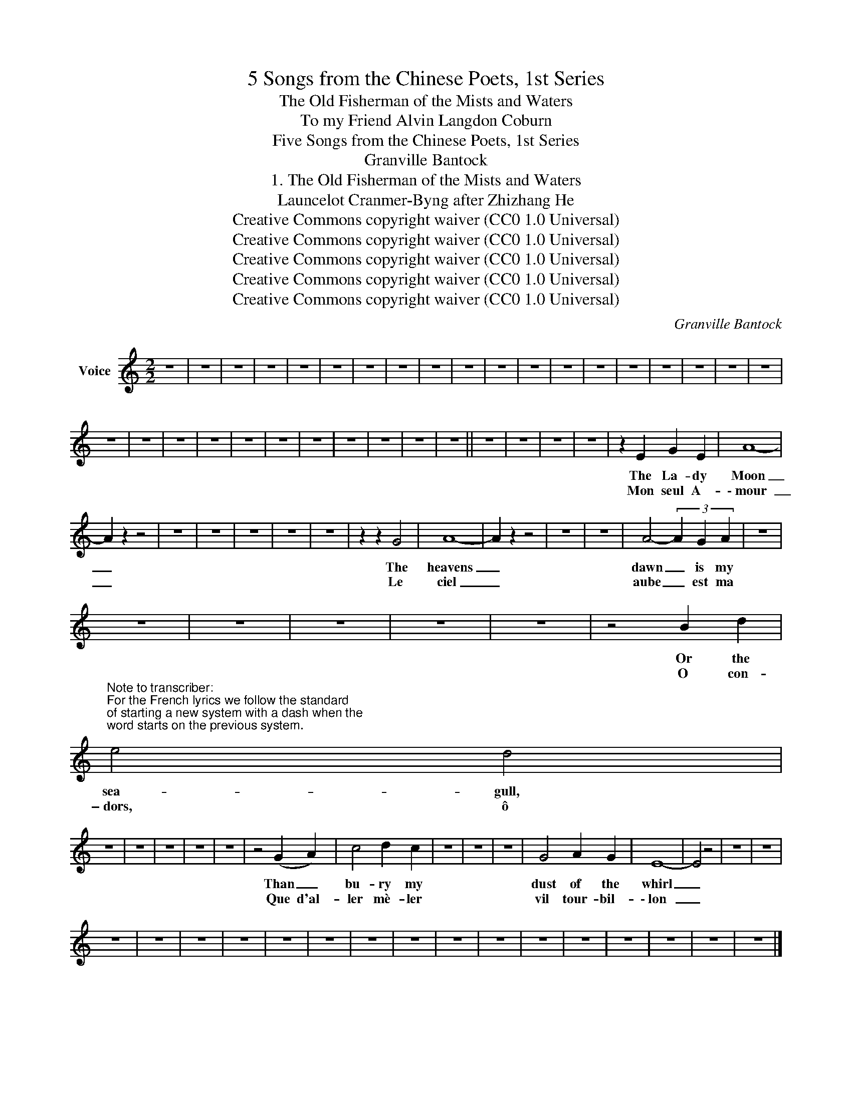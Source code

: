 X:1
T:5 Songs from the Chinese Poets, 1st Series
T:The Old Fisherman of the Mists and Waters
T:To my Friend Alvin Langdon Coburn 
T:Five Songs from the Chinese Poets, 1st Series
T:Granville Bantock
T:1. The Old Fisherman of the Mists and Waters
T:Launcelot Cranmer-Byng after Zhizhang He 
T:Creative Commons copyright waiver (CC0 1.0 Universal)
T:Creative Commons copyright waiver (CC0 1.0 Universal)
T:Creative Commons copyright waiver (CC0 1.0 Universal)
T:Creative Commons copyright waiver (CC0 1.0 Universal)
T:Creative Commons copyright waiver (CC0 1.0 Universal)
C:Granville Bantock
Z:Zhizhang He
Z:Creative Commons copyright waiver (CC0 1.0 Universal)
L:1/8
M:2/2
K:C
V:1 treble nm="Voice"
V:1
 z8 | z8 | z8 | z8 | z8 | z8 | z8 | z8 | z8 | z8 | z8 | z8 | z8 | z8 | z8 | z8 | z8 | z8 | z8 | %19
w: |||||||||||||||||||
w: |||||||||||||||||||
 z8 | z8 | z8 | z8 | z8 | z8 | z8 | z8 | z8 | z8 | z8 || z8 | z8 | z8 | z8 | z2 E2 G2 E2 | A8- | %36
w: |||||||||||||||The La- dy|Moon|
w: |||||||||||||||Mon seul A-|\- mour|
 A2 z2 z4 | z8 | z8 | z8 | z8 | z8 | z2 z2 G4 | A8- | A2 z2 z4 | z8 | z8 | A4- (3A2 G2 A2 | z8 | %49
w: _||||||The|heavens|_|||dawn _ is my||
w: _||||||Le|ciel|_|||aube _ est ma||
 z8 | z8 | z8 | z8 | z8 | z4 B2 d2 | %55
w: |||||Or the|
w: |||||O con-|
"^Note to transcriber:\nFor the French lyrics we follow the standard\nof starting a new system with a dash when the\nword starts on the previous system.\n" e4 d4 | %56
w: sea- gull,|
w: \- dors, ô|
 z8 | z8 | z8 | z8 | z8 | z4 (G2 A2) | c4 d2 c2 | z8 | z8 | z8 | G4 A2 G2 | E8- | E4 z4 | z8 | z8 | %71
w: |||||Than _|bu- ry my||||dust of the|whirl|_|||
w: |||||Que d'al-|ler mè- ler||||vil tour- bil-|\- lon|_|||
 z8 | z8 | z8 | z8 | z8 | z8 | z8 | z8 | z8 | z8 | z8 | z8 | z8 | z8 | z8 | z8 |] %87
w: ||||||||||||||||
w: ||||||||||||||||


